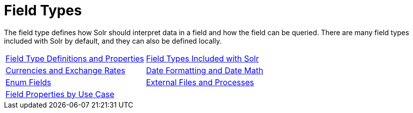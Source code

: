 = Field Types
:page-children: field-type-definitions-and-properties, \
    field-types-included-with-solr, \
    currencies-exchange-rates, \
    date-formatting-math, \
    enum-fields, \
    external-files-processes, \
    field-properties-by-use-case
// Licensed to the Apache Software Foundation (ASF) under one
// or more contributor license agreements.  See the NOTICE file
// distributed with this work for additional information
// regarding copyright ownership.  The ASF licenses this file
// to you under the Apache License, Version 2.0 (the
// "License"); you may not use this file except in compliance
// with the License.  You may obtain a copy of the License at
//
//   http://www.apache.org/licenses/LICENSE-2.0
//
// Unless required by applicable law or agreed to in writing,
// software distributed under the License is distributed on an
// "AS IS" BASIS, WITHOUT WARRANTIES OR CONDITIONS OF ANY
// KIND, either express or implied.  See the License for the
// specific language governing permissions and limitations
// under the License.

[.lead]
The field type defines how Solr should interpret data in a field and how the field can be queried.
There are many field types included with Solr by default, and they can also be defined locally.

****

[%autowidth.stretch,cols="1,1",frame=none,grid=none,stripes=none]
|===
| <<field-type-definitions-and-properties.adoc#,Field Type Definitions and Properties>>
| <<field-types-included-with-solr.adoc#,Field Types Included with Solr>>
| <<currencies-exchange-rates.adoc#,Currencies and Exchange Rates>>
| <<date-formatting-math.adoc#,Date Formatting and Date Math>>
| <<enum-fields.adoc#,Enum Fields>>
| <<external-files-processes.adoc#,External Files and Processes>>
| <<field-properties-by-use-case.adoc#,Field Properties by Use Case>>
|
|===

****
